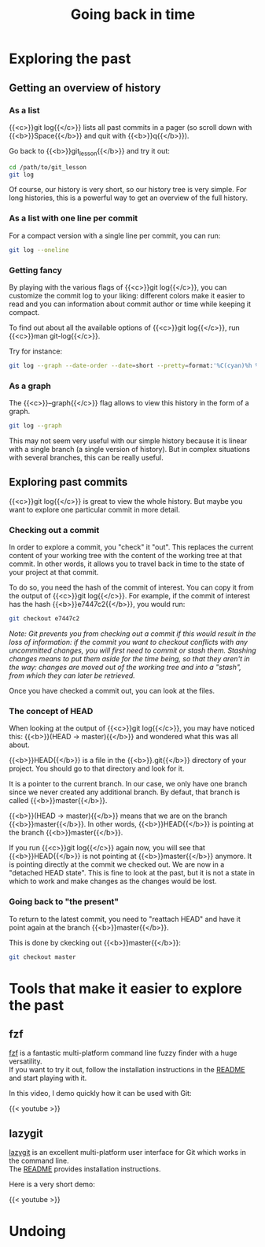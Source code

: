 #+title: Going back in time
#+description: Practice
#+colordes: #dc7309
#+slug: git-08-recovering
#+weight: 8

* Exploring the past

** Getting an overview of history

*** As a list

{{<c>}}git log{{</c>}} lists all past commits in a pager (so scroll down with {{<b>}}Space{{</b>}} and quit with {{<b>}}q{{</b>}}).

Go back to {{<b>}}git_lesson{{</b>}} and try it out:

#+BEGIN_src sh
cd /path/to/git_lesson
git log
#+END_src

Of course, our history is very short, so our history tree is very simple. For long histories, this is a powerful way to get an overview of the full history.

*** As a list with one line per commit

For a compact version with a single line per commit, you can run:

#+BEGIN_src sh
git log --oneline
#+END_src

*** Getting fancy

By playing with the various flags of {{<c>}}git log{{</c>}}, you can customize the commit log to your liking: different colors make it easier to read and you can information about commit author or time while keeping it compact.

To find out about all the available options of {{<c>}}git log{{</c>}}, run {{<c>}}man git-log{{</c>}}.

Try for instance:

#+BEGIN_src sh
git log --graph --date-order --date=short --pretty=format:'%C(cyan)%h %C(blue)%ar %C(auto)%d %C(yellow)%s%+b %C(black)%ae'
#+END_src

*** As a graph

The {{<c>}}--graph{{</c>}} flag allows to view this history in the form of a graph.

#+BEGIN_src sh
git log --graph
#+END_src

This may not seem very useful with our simple history because it is linear with a single branch (a single version of history). But in complex situations with several branches, this can be really useful.

** Exploring past commits

{{<c>}}git log{{</c>}} is great to view the whole history. But maybe you want to explore one particular commit in more detail.

*** Checking out a commit

In order to explore a commit, you "check" it "out". This replaces the current content of your working tree with the content of the working tree at that commit. In other words, it allows you to travel back in time to the state of your project at that commit.

To do so, you need the hash of the commit of interest. You can copy it from the output of {{<c>}}git log{{</c>}}.
For example, if the commit of interest has the hash {{<b>}}e7447c2{{</b>}}, you would run:

#+BEGIN_src sh
git checkout e7447c2
#+END_src

/Note: Git prevents you from checking out a commit if this would result in the loss of information: if the commit you want to checkout conflicts with any uncommitted changes, you will first need to commit or stash them. Stashing changes means to put them aside for the time being, so that they aren't in the way: changes are moved out of the working tree and into a "stash", from which they can later be retrieved./

Once you have checked a commit out, you can look at the files.

*** The concept of HEAD

When looking at the output of {{<c>}}git log{{</c>}}, you may have noticed this: {{<b>}}(HEAD -> master){{</b>}} and wondered what this was all about.

{{<b>}}HEAD{{</b>}} is a file in the {{<b>}}.git{{</b>}} directory of your project. You should go to that directory and look for it.

It is a pointer to the current branch. In our case, we only have one branch since we never created any additional branch. By defaut, that branch is called {{<b>}}master{{</b>}}.

{{<b>}}(HEAD -> master){{</b>}} means that we are on the branch {{<b>}}master{{</b>}}. In other words, {{<b>}}HEAD{{</b>}} is pointing at the branch {{<b>}}master{{</b>}}.

If you run {{<c>}}git log{{</c>}} again now, you will see that {{<b>}}HEAD{{</b>}} is not pointing at {{<b>}}master{{</b>}} anymore. It is pointing directly at the commit we checked out. We are now in a "detached HEAD state". This is fine to look at the past, but it is not a state in which to work and make changes as the changes would be lost.

*** Going back to "the present"

To return to the latest commit, you need to "reattach HEAD" and have it point again at the branch {{<b>}}master{{</b>}}.

This is done by ckecking out {{<b>}}master{{</b>}}:

#+BEGIN_src sh
git checkout master
#+END_src

* Tools that make it easier to explore the past

** fzf

[[https://github.com/junegunn/fzf][fzf]] is a fantastic multi-platform command line fuzzy finder with a huge versatility.\\
If you want to try it out, follow the installation instructions in the [[https://github.com/junegunn/fzf#installation][README]] and start playing with it.

In this video, I demo quickly how it can be used with Git:

{{< youtube  >}}

** lazygit

[[https://github.com/jesseduffield/lazygit][lazygit]] is an excellent multi-platform user interface for Git which works in the command line.\\
The [[https://github.com/jesseduffield/lazygit#installation][README]] provides installation instructions.

Here is a very short demo:

{{< youtube  >}}

* Undoing
